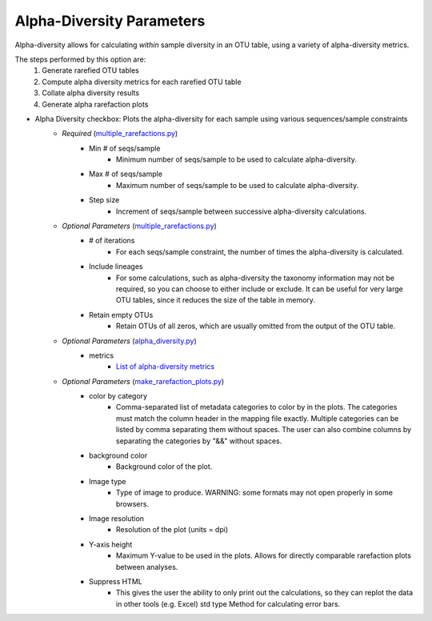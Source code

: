 .. _alpha_diversity_parameters:

============================
Alpha-Diversity Parameters
============================
Alpha-diversity allows for calculating *within* sample diversity in an OTU table, using a variety of alpha-diversity metrics.

The steps performed by this option are: 
    #. Generate rarefied OTU tables
    #. Compute alpha diversity metrics for each rarefied OTU table 
    #. Collate alpha diversity results
    #. Generate alpha rarefaction plots

* Alpha Diversity checkbox: Plots the alpha-diversity for each sample using various sequences/sample constraints
    * *Required* (`multiple_rarefactions.py <http://qiime.org/scripts/multiple_rarefactions.html>`_)
        * Min # of seqs/sample
            * Minimum number of seqs/sample to be used to calculate alpha-diversity.
        * Max # of seqs/sample
            * Maximum number of seqs/sample to be used to calculate alpha-diversity.
        * Step size
            * Increment of seqs/sample between successive alpha-diversity calculations.
    * *Optional Parameters* (`multiple_rarefactions.py <http://qiime.org/scripts/multiple_rarefactions.html>`_)
        * # of iterations
            * For each seqs/sample constraint, the number of times the alpha-diversity is calculated.
        * Include lineages
            * For some calculations, such as alpha-diversity the taxonomy information may not be required, so you can choose to either include or exclude. It can be useful for very large OTU tables, since it reduces the size of the table in memory.
        * Retain empty OTUs
            * Retain OTUs of all zeros, which are usually omitted from the output of the OTU table. 
    * *Optional Parameters* (`alpha_diversity.py <http://qiime.org/scripts/alpha_diversity.html>`_)
        * metrics  
            * `List of alpha-diversity metrics <http://qiime.org/scripts/alpha_diversity_metrics.html#index-0>`_
    * *Optional Parameters* (`make_rarefaction_plots.py <http://qiime.org/scripts/make_rarefaction_plots.html>`_)
        * color by category  
            * Comma-separated list of metadata categories to color by in the plots. The categories must match the column header in the mapping file exactly. Multiple categories can be listed by comma separating them without spaces. The user can also combine columns by separating the categories by "&&" without spaces.  
        * background color 
            * Background color of the plot.
        * Image type
            * Type of image to produce. WARNING: some formats may not open properly in some browsers. 
        * Image resolution
            * Resolution of the plot (units = dpi) 
        * Y-axis height
            * Maximum Y-value to be used in the plots. Allows for directly comparable rarefaction plots between analyses.  
        * Suppress HTML
            * This gives the user the ability to only print out the calculations, so they can replot the data in other tools (e.g. Excel) std type  Method for calculating error bars.
